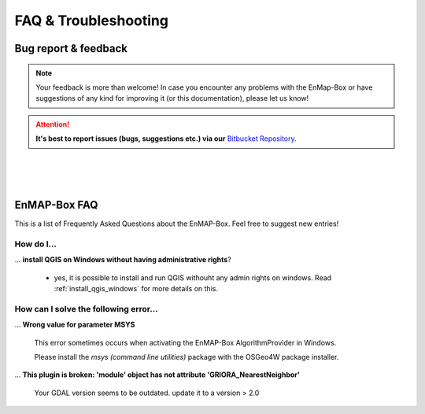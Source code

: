 =====================
FAQ & Troubleshooting
=====================

Bug report & feedback
=====================

.. note:: Your feedback is more than welcome! In case you encounter any problems with the EnMap-Box or have
          suggestions of any kind for improving it (or this documentation), please let us know!

.. attention:: **It's best to report issues (bugs, suggestions etc.)
               via our** `Bitbucket Repository <https://bitbucket.org/hu-geomatics/enmap-box/issues/new>`_.


|
|
|

EnMAP-Box FAQ
=============

This is a list of Frequently Asked Questions about the EnMAP-Box. Feel free to
suggest new entries!

How do I...
-----------

... **install QGIS on Windows without having administrative rights**?

    * yes, it is possible to install and run QGIS withouht any admin rights on windows.
      Read :ref:`install_qgis_windows` for more details on this.


How can I solve the following error...
--------------------------------------

... **Wrong value for parameter MSYS**

    This error sometimes occurs when activating the EnMAP-Box AlgorithmProvider in Windows.

    Please install the *msys (command line utilities)* package with the OSGeo4W package installer.

... **This plugin is broken: 'module' object has not attribute 'GRIORA_NearestNeighbor'**

    Your GDAL version seems to be outdated. update it to a version > 2.0